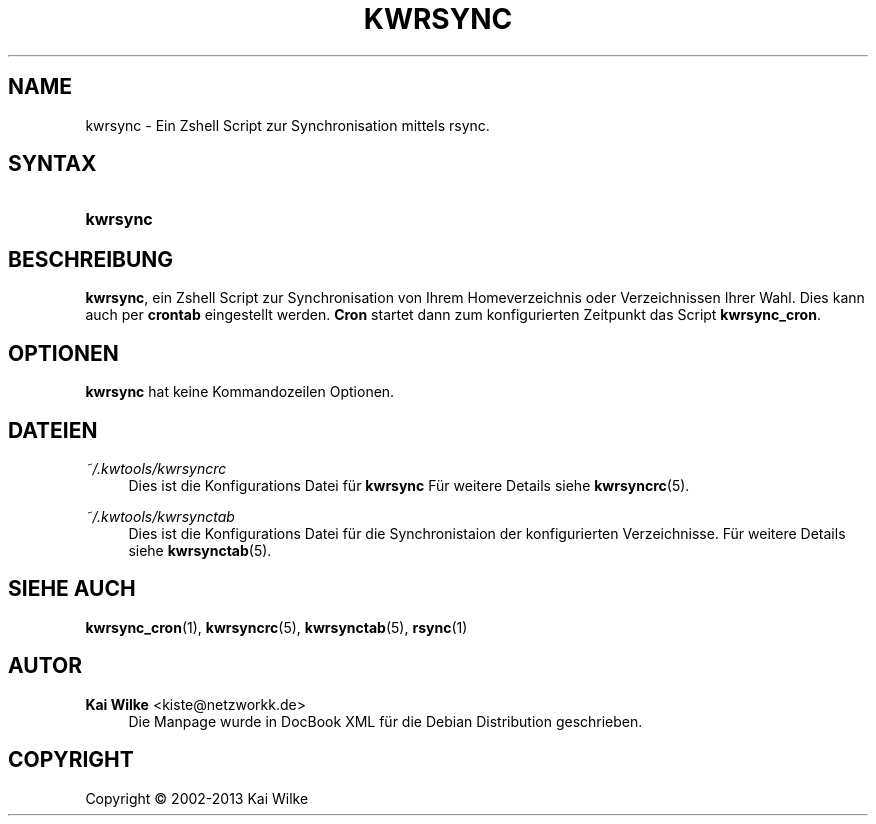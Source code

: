 .\"     Title: KWRSYNC
.\"    Author: Kai Wilke <kiste@netzworkk.de>
.\" Generator: DocBook XSL Stylesheets v1.76.1 <http://docbook.sf.net/>
.\"      Date: 05/04/2015
.\"    Manual: Benutzerhandbuch f\(:ur kwrsync
.\"    Source: Version 1.0.2
.\"  Language: English
.\"
.TH "KWRSYNC" "1" "05/04/2015" "Version 1.0.2" "Benutzerhandbuch f\(:ur kwrsync"
.\" -----------------------------------------------------------------
.\" * Define some portability stuff
.\" -----------------------------------------------------------------
.\" ~~~~~~~~~~~~~~~~~~~~~~~~~~~~~~~~~~~~~~~~~~~~~~~~~~~~~~~~~~~~~~~~~
.\" http://bugs.debian.org/507673
.\" http://lists.gnu.org/archive/html/groff/2009-02/msg00013.html
.\" ~~~~~~~~~~~~~~~~~~~~~~~~~~~~~~~~~~~~~~~~~~~~~~~~~~~~~~~~~~~~~~~~~
.ie \n(.g .ds Aq \(aq
.el       .ds Aq '
.\" -----------------------------------------------------------------
.\" * set default formatting
.\" -----------------------------------------------------------------
.\" disable hyphenation
.nh
.\" disable justification (adjust text to left margin only)
.ad l
.\" -----------------------------------------------------------------
.\" * MAIN CONTENT STARTS HERE *
.\" -----------------------------------------------------------------
.SH "NAME"
kwrsync \- Ein Zshell Script zur Synchronisation mittels rsync\&.
.SH "SYNTAX"
.HP \w'\fBkwrsync\fR\ 'u
\fBkwrsync\fR
.SH "BESCHREIBUNG"
.PP
\fBkwrsync\fR, ein Zshell Script zur Synchronisation von Ihrem Homeverzeichnis oder Verzeichnissen Ihrer Wahl\&. Dies kann auch per
\fBcrontab\fR
eingestellt werden\&.
\fBCron\fR
startet dann zum konfigurierten Zeitpunkt das Script
\fBkwrsync_cron\fR\&.
.SH "OPTIONEN"
.PP
\fBkwrsync\fR hat keine Kommandozeilen Optionen.
.SH "DATEIEN"
.PP
\fI~/\&.kwtools/kwrsyncrc\fR
.RS 4
Dies ist die Konfigurations Datei f\(:ur
\fBkwrsync\fR
F\(:ur weitere Details siehe
\fBkwrsyncrc\fR(5)\&.
.RE
.PP
\fI~/\&.kwtools/kwrsynctab\fR
.RS 4
Dies ist die Konfigurations Datei f\(:ur die Synchronistaion der konfigurierten Verzeichnisse\&. F\(:ur weitere Details siehe
\fBkwrsynctab\fR(5)\&.
.RE
.SH "SIEHE AUCH"
.PP
\fBkwrsync_cron\fR(1),
\fBkwrsyncrc\fR(5),
\fBkwrsynctab\fR(5),
\fBrsync\fR(1)
.SH "AUTOR"
.PP
\fBKai Wilke\fR <\&kiste@netzworkk\&.de\&>
.RS 4
Die Manpage wurde in DocBook XML f\(:ur die Debian Distribution geschrieben\&.
.RE
.SH "COPYRIGHT"
.br
Copyright \(co 2002-2013 Kai Wilke
.br
